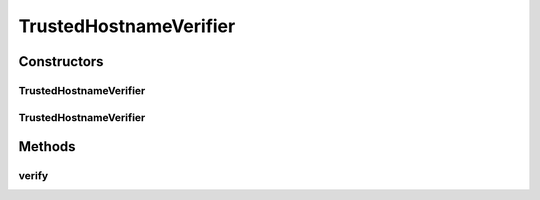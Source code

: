 .. java:import:: java.util Collection

.. java:import:: java.util Iterator

.. java:import:: javax.net.ssl HostnameVerifier

.. java:import:: javax.net.ssl SSLSession

TrustedHostnameVerifier
=======================

.. java:package:: hk.hku.cecid.piazza.commons.security
   :noindex:

.. java:type:: public class TrustedHostnameVerifier implements HostnameVerifier

   TrustedHostnameVerifier is a HostnameVerifier which verifies the host name in an SSL session based on a list of pre-defined hostnames. If there is no such a list in this verifier, it defaults to trust any host name.

   :author: Hugo Y. K. Lam

Constructors
------------
TrustedHostnameVerifier
^^^^^^^^^^^^^^^^^^^^^^^

.. java:constructor:: public TrustedHostnameVerifier()
   :outertype: TrustedHostnameVerifier

   Creates a new intance of TrustedHostnameVerifier. The verifier will be set to trust all hostnames on verification.

TrustedHostnameVerifier
^^^^^^^^^^^^^^^^^^^^^^^

.. java:constructor:: public TrustedHostnameVerifier(Collection hostnames)
   :outertype: TrustedHostnameVerifier

   Creates a new intance of TrustedHostnameVerifier.

   :param hostnames: the host names to be trusted on verification.

Methods
-------
verify
^^^^^^

.. java:method:: public boolean verify(String hostname, SSLSession sslSession)
   :outertype: TrustedHostnameVerifier

   Verifies that the host name is an acceptable match with the trusted host names pre-defined in this verifier.

   :param hostname: the host name.
   :param sslSession: the SSL session used on the connection to the host.
   :return: true if the host name is acceptable.

   **See also:** :java:ref:`javax.net.ssl.HostnameVerifier.verify(java.lang.String,
   javax.net.ssl.SSLSession)`

